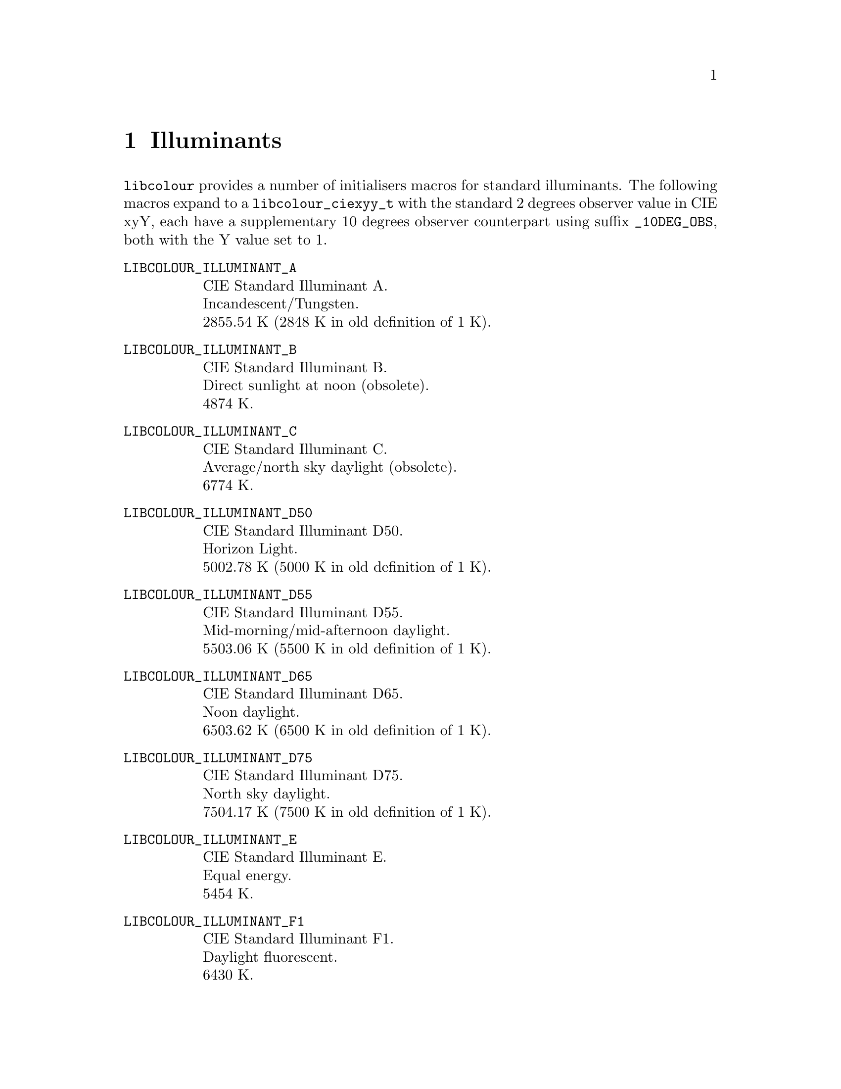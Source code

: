 @node Illuminants
@chapter Illuminants

@command{libcolour} provides a number of initialisers
macros for standard illuminants. The following macros
expand to a @code{libcolour_ciexyy_t} with the standard
2 degrees observer value in CIE xyY, each have a
supplementary 10 degrees observer counterpart using
suffix @code{_10DEG_OBS}, both with the Y value set
to 1.

@table @code
@item LIBCOLOUR_ILLUMINANT_A
CIE Standard Illuminant A.@*
Incandescent/Tungsten.@*
2855.54 K (2848 K in old definition of 1 K).

@item LIBCOLOUR_ILLUMINANT_B
CIE Standard Illuminant B.@*
Direct sunlight at noon (obsolete).@*
4874 K.

@item LIBCOLOUR_ILLUMINANT_C
CIE Standard Illuminant C.@*
Average/north sky daylight (obsolete).@*
6774 K.

@item LIBCOLOUR_ILLUMINANT_D50
CIE Standard Illuminant D50.@*
Horizon Light.@*
5002.78 K (5000 K in old definition of 1 K).

@item LIBCOLOUR_ILLUMINANT_D55
CIE Standard Illuminant D55.@*
Mid-morning/mid-afternoon daylight.@*
5503.06 K (5500 K in old definition of 1 K).

@item LIBCOLOUR_ILLUMINANT_D65
CIE Standard Illuminant D65.@*
Noon daylight.@*
6503.62 K (6500 K in old definition of 1 K).

@item LIBCOLOUR_ILLUMINANT_D75
CIE Standard Illuminant D75.@*
North sky daylight.@*
7504.17 K (7500 K in old definition of 1 K).

@item LIBCOLOUR_ILLUMINANT_E
CIE Standard Illuminant E.@*
Equal energy.@*
5454 K.

@item LIBCOLOUR_ILLUMINANT_F1
CIE Standard Illuminant F1.@*
Daylight fluorescent.@*
6430 K.

@item LIBCOLOUR_ILLUMINANT_F2
CIE Standard Illuminant F2.@*
Cool white fluorescent.@*
4230 K.

@item LIBCOLOUR_ILLUMINANT_F3
CIE Standard Illuminant F3.@*
White fluorescent.@*
3450 K.

@item LIBCOLOUR_ILLUMINANT_F4
CIE Standard Illuminant F4.@*
Warm white fluorescent.@*
2940 K.

@item LIBCOLOUR_ILLUMINANT_F5
CIE Standard Illuminant F5.@*
Daylight fluorescent.@*
6350 K.

@item LIBCOLOUR_ILLUMINANT_F6
CIE Standard Illuminant F6.@*
Lite white fluorescent.@*
4150 K.

@item LIBCOLOUR_ILLUMINANT_F7
CIE Standard Illuminant F7.@*
D65 simulator, daylight simulator.@*
6500 K.

@item LIBCOLOUR_ILLUMINANT_F8
CIE Standard Illuminant F8.@*
D50 simulator, Sylvania F40 Design 50.@*
5000 K.

@item LIBCOLOUR_ILLUMINANT_F9
CIE Standard Illuminant F9.@*
Cool white deluxe fluorescent.@*
4150 K.

@item LIBCOLOUR_ILLUMINANT_F10
CIE Standard Illuminant F10.@*
Philips TL85, Ultralume 50.@*
5000 K.

@item LIBCOLOUR_ILLUMINANT_F11
CIE Standard Illuminant F11.@*
Philips TL84, Ultralume 40.@*
4000 K.

@item LIBCOLOUR_ILLUMINANT_F12
CIE Standard Illuminant F12.@*
Philips TL83, Ultralume 30.@*
3000 K.

@end table
